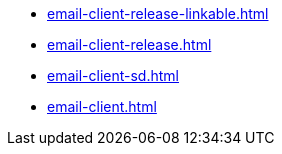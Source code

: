 * https://commoncriteria.github.io/email-client/release-1.0/email-client-release-linkable.html[email-client-release-linkable.html]
* https://commoncriteria.github.io/email-client/release-1.0/email-client-release.html[email-client-release.html]
* https://commoncriteria.github.io/email-client/release-1.0/email-client-sd.html[email-client-sd.html]
* https://commoncriteria.github.io/email-client/release-1.0/email-client.html[email-client.html]
